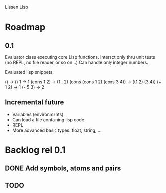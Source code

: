 
Lissen Lisp 

* Roadmap

** 0.1

Evaluator class executing core Lisp functions. Interact only thru unit
tests (no REPL, no file reader, or so on...) Can handle only integer numbers.

Evaluated lisp snippets:

() -> ()
1 -> 1
(cons 1 2) -> (1 . 2)
(cons (cons 1 2) (cons 3 4)) -> ((1.2) (3.4))
(+ 1 2) -> 1
(- 5 3) -> 2


** Incremental future

- Variables (environments)
- Can load a file containing lisp code
- REPL
- More advanced basic types: float, string, ...

* Backlog rel 0.1

** DONE Add symbols, atoms and pairs

** TODO 

